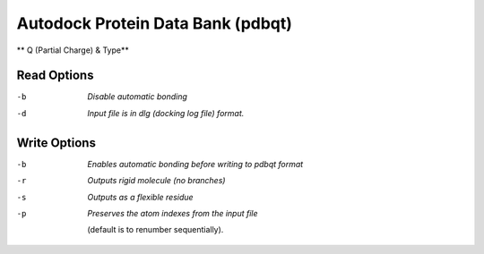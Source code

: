 .. _Autodock_Protein_Data_Bank:

Autodock Protein Data Bank (pdbqt)
==================================

** Q (Partial Charge) & Type**

Read Options
~~~~~~~~~~~~ 

-b  *Disable automatic bonding*
-d  *Input file is in dlg (docking log file) format.*


Write Options
~~~~~~~~~~~~~ 

-b  *Enables automatic bonding before writing to pdbqt format*
-r  *Outputs rigid molecule (no branches)*
-s  *Outputs as a flexible residue*
-p  *Preserves the atom indexes from the input file*

     (default is to renumber sequentially).

